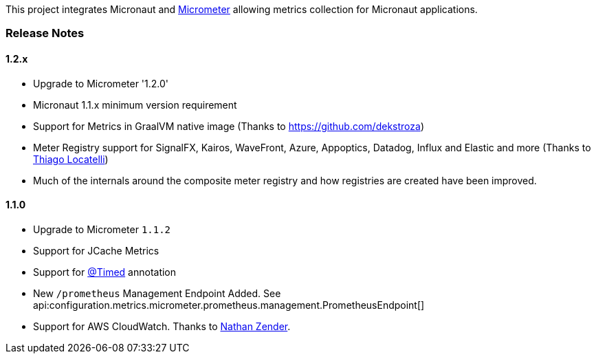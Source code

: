 This project integrates Micronaut and https://micrometer.io[Micrometer] allowing metrics collection for Micronaut applications.


=== Release Notes

==== 1.2.x

* Upgrade to Micrometer '1.2.0'
* Micronaut 1.1.x minimum version requirement
* Support for Metrics in GraalVM native image (Thanks to https://github.com/dekstroza[https://github.com/dekstroza])
* Meter Registry support for SignalFX, Kairos, WaveFront, Azure, Appoptics, Datadog, Influx and Elastic and more (Thanks to https://github.com/thiagolocatelli[Thiago Locatelli])
* Much of the internals around the composite meter registry and how registries are created have been improved.

==== 1.1.0

* Upgrade to Micrometer `1.1.2`
* Support for JCache Metrics
* Support for https://micrometer.io/docs/concepts#_the_code_timed_code_annotation[@Timed] annotation
* New `/prometheus` Management Endpoint Added. See api:configuration.metrics.micrometer.prometheus.management.PrometheusEndpoint[]
* Support for AWS CloudWatch. Thanks to https://github.com/zendern[Nathan Zender].



